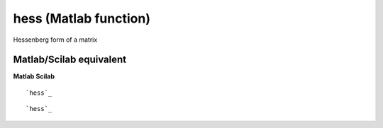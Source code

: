 


hess (Matlab function)
======================

Hessenberg form of a matrix



Matlab/Scilab equivalent
~~~~~~~~~~~~~~~~~~~~~~~~
**Matlab** **Scilab**

::

    `hess`_



::

    `hess`_




